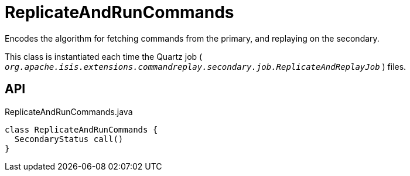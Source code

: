 = ReplicateAndRunCommands
:Notice: Licensed to the Apache Software Foundation (ASF) under one or more contributor license agreements. See the NOTICE file distributed with this work for additional information regarding copyright ownership. The ASF licenses this file to you under the Apache License, Version 2.0 (the "License"); you may not use this file except in compliance with the License. You may obtain a copy of the License at. http://www.apache.org/licenses/LICENSE-2.0 . Unless required by applicable law or agreed to in writing, software distributed under the License is distributed on an "AS IS" BASIS, WITHOUT WARRANTIES OR  CONDITIONS OF ANY KIND, either express or implied. See the License for the specific language governing permissions and limitations under the License.

Encodes the algorithm for fetching commands from the primary, and replaying on the secondary.

This class is instantiated each time the Quartz job ( `_org.apache.isis.extensions.commandreplay.secondary.job.ReplicateAndReplayJob_` ) files.

== API

[source,java]
.ReplicateAndRunCommands.java
----
class ReplicateAndRunCommands {
  SecondaryStatus call()
}
----

